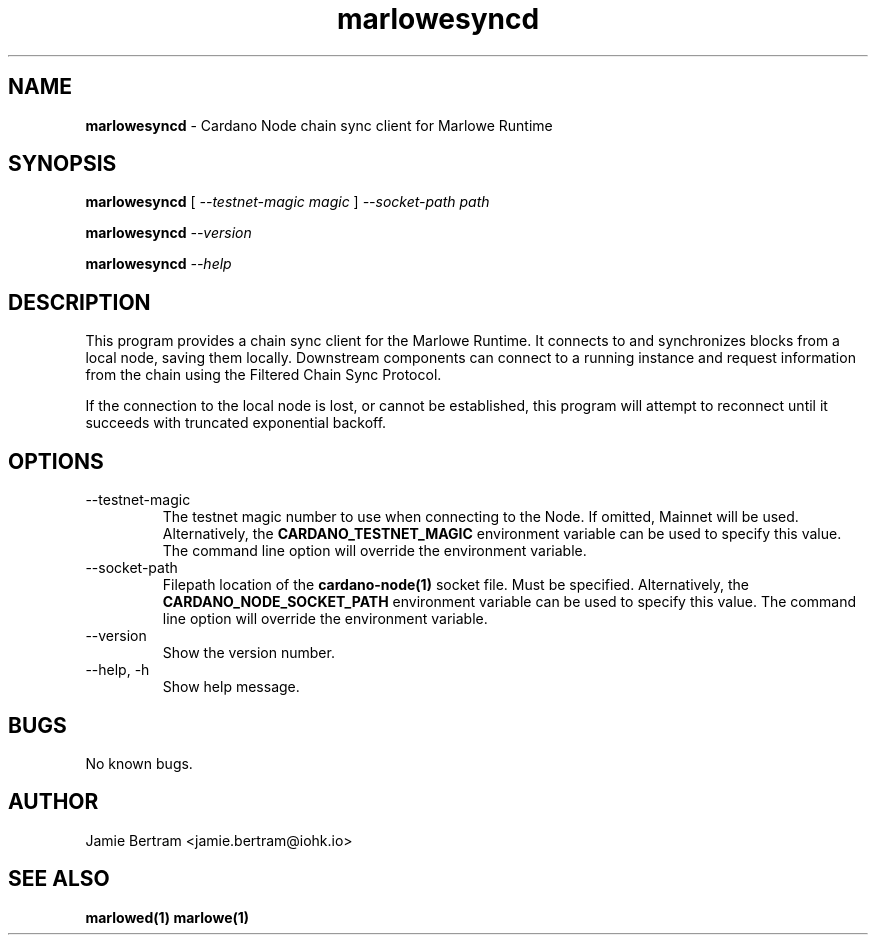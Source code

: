 .TH marlowesyncd 1 "18 July, 2022" "version 0.0.0.0"

.SH NAME
.BR marlowesyncd " - Cardano Node chain sync client for Marlowe Runtime"

.SH SYNOPSIS
.B marlowesyncd
[
.I --testnet-magic magic
]
.I --socket-path path
.PP
.BI marlowesyncd " --version"
.PP
.BI marlowesyncd " --help"

.SH DESCRIPTION
This program provides a chain sync client for the Marlowe Runtime. It connects
to and synchronizes blocks from a local node, saving them locally. Downstream
components can connect to a running instance and request information from the
chain using the Filtered Chain Sync Protocol.

.PP
If the connection to the local node is lost, or cannot be established, this
program will attempt to reconnect until it succeeds with truncated exponential
backoff.

.SH OPTIONS
.IP --testnet-magic
The testnet magic number to use when connecting to the Node. If omitted, Mainnet
will be used. Alternatively, the
.B CARDANO_TESTNET_MAGIC
environment variable can be used to specify this value. The command line option
will override the environment variable.

.IP --socket-path
Filepath location of the
.B cardano-node(1)
socket file. Must be specified. Alternatively, the
.B CARDANO_NODE_SOCKET_PATH
environment variable can be used to specify this value. The command line option
will override the environment variable.

.IP --version
Show the version number.

.IP "--help, -h"
Show help message.

.SH BUGS
No known bugs.

.SH AUTHOR
Jamie Bertram <jamie.bertram@iohk.io>

.SH SEE ALSO
.B marlowed(1)
.B marlowe(1)
